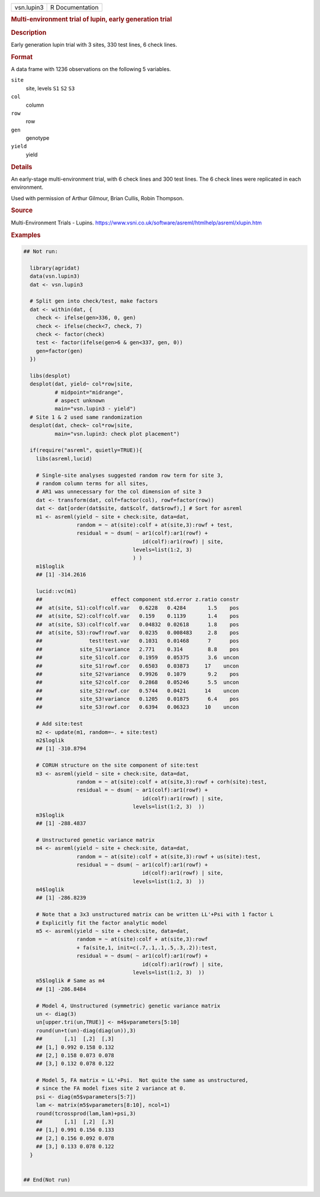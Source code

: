 .. container::

   .. container::

      ========== ===============
      vsn.lupin3 R Documentation
      ========== ===============

      .. rubric:: Multi-environment trial of lupin, early generation
         trial
         :name: multi-environment-trial-of-lupin-early-generation-trial

      .. rubric:: Description
         :name: description

      Early generation lupin trial with 3 sites, 330 test lines, 6 check
      lines.

      .. rubric:: Format
         :name: format

      A data frame with 1236 observations on the following 5 variables.

      ``site``
         site, levels ``S1`` ``S2`` ``S3``

      ``col``
         column

      ``row``
         row

      ``gen``
         genotype

      ``yield``
         yield

      .. rubric:: Details
         :name: details

      An early-stage multi-environment trial, with 6 check lines and 300
      test lines. The 6 check lines were replicated in each environment.

      Used with permission of Arthur Gilmour, Brian Cullis, Robin
      Thompson.

      .. rubric:: Source
         :name: source

      Multi-Environment Trials - Lupins.
      https://www.vsni.co.uk/software/asreml/htmlhelp/asreml/xlupin.htm

      .. rubric:: Examples
         :name: examples

      .. code:: R

         ## Not run: 
           
           library(agridat)
           data(vsn.lupin3)
           dat <- vsn.lupin3
           
           # Split gen into check/test, make factors
           dat <- within(dat, {
             check <- ifelse(gen>336, 0, gen)
             check <- ifelse(check<7, check, 7)
             check <- factor(check)
             test <- factor(ifelse(gen>6 & gen<337, gen, 0))
             gen=factor(gen)
           })

           libs(desplot)
           desplot(dat, yield~ col*row|site,
                   # midpoint="midrange",
                   # aspect unknown
                   main="vsn.lupin3 - yield")
           # Site 1 & 2 used same randomization
           desplot(dat, check~ col*row|site,
                   main="vsn.lupin3: check plot placement") 

           if(require("asreml", quietly=TRUE)){
             libs(asreml,lucid)
              
             # Single-site analyses suggested random row term for site 3,
             # random column terms for all sites,
             # AR1 was unnecessary for the col dimension of site 3
             dat <- transform(dat, colf=factor(col), rowf=factor(row))
             dat <- dat[order(dat$site, dat$colf, dat$rowf),] # Sort for asreml
             m1 <- asreml(yield ~ site + check:site, data=dat,
                          random = ~ at(site):colf + at(site,3):rowf + test,
                          residual = ~ dsum( ~ ar1(colf):ar1(rowf) +
                                               id(colf):ar1(rowf) | site,
                                            levels=list(1:2, 3)
                                            ) )
             m1$loglik
             ## [1] -314.2616
             
             lucid::vc(m1)
             ##                      effect component std.error z.ratio constr
             ##  at(site, S1):colf!colf.var   0.6228   0.4284       1.5    pos
             ##  at(site, S2):colf!colf.var   0.159    0.1139       1.4    pos
             ##  at(site, S3):colf!colf.var   0.04832  0.02618      1.8    pos
             ##  at(site, S3):rowf!rowf.var   0.0235   0.008483     2.8    pos
             ##               test!test.var   0.1031   0.01468      7      pos
             ##            site_S1!variance   2.771    0.314        8.8    pos
             ##            site_S1!colf.cor   0.1959   0.05375      3.6  uncon
             ##            site_S1!rowf.cor   0.6503   0.03873     17    uncon
             ##            site_S2!variance   0.9926   0.1079       9.2    pos
             ##            site_S2!colf.cor   0.2868   0.05246      5.5  uncon
             ##            site_S2!rowf.cor   0.5744   0.0421      14    uncon
             ##            site_S3!variance   0.1205   0.01875      6.4    pos
             ##            site_S3!rowf.cor   0.6394   0.06323     10    uncon
             
             # Add site:test
             m2 <- update(m1, random=~. + site:test)
             m2$loglik
             ## [1] -310.8794
             
             # CORUH structure on the site component of site:test
             m3 <- asreml(yield ~ site + check:site, data=dat,
                          random = ~ at(site):colf + at(site,3):rowf + corh(site):test,
                          residual = ~ dsum( ~ ar1(colf):ar1(rowf) +
                                               id(colf):ar1(rowf) | site,
                                            levels=list(1:2, 3)  ))
             m3$loglik
             ## [1] -288.4837
             
             # Unstructured genetic variance matrix
             m4 <- asreml(yield ~ site + check:site, data=dat,
                          random = ~ at(site):colf + at(site,3):rowf + us(site):test,
                          residual = ~ dsum( ~ ar1(colf):ar1(rowf) +
                                               id(colf):ar1(rowf) | site,
                                            levels=list(1:2, 3)  ))
             m4$loglik
             ## [1] -286.8239
           
             # Note that a 3x3 unstructured matrix can be written LL'+Psi with 1 factor L
             # Explicitly fit the factor analytic model
             m5 <- asreml(yield ~ site + check:site, data=dat,
                          random = ~ at(site):colf + at(site,3):rowf
                          + fa(site,1, init=c(.7,.1,.1,.5,.3,.2)):test,
                          residual = ~ dsum( ~ ar1(colf):ar1(rowf) +
                                               id(colf):ar1(rowf) | site,
                                            levels=list(1:2, 3)  ))
             m5$loglik # Same as m4
             ## [1] -286.8484
             
             # Model 4, Unstructured (symmetric) genetic variance matrix
             un <- diag(3)
             un[upper.tri(un,TRUE)] <- m4$vparameters[5:10]
             round(un+t(un)-diag(diag(un)),3)
             ##       [,1]  [,2]  [,3]
             ## [1,] 0.992 0.158 0.132
             ## [2,] 0.158 0.073 0.078
             ## [3,] 0.132 0.078 0.122
             
             # Model 5, FA matrix = LL'+Psi.  Not quite the same as unstructured,
             # since the FA model fixes site 2 variance at 0.
             psi <- diag(m5$vparameters[5:7])
             lam <- matrix(m5$vparameters[8:10], ncol=1)
             round(tcrossprod(lam,lam)+psi,3)
             ##       [,1]  [,2]  [,3]
             ## [1,] 0.991 0.156 0.133
             ## [2,] 0.156 0.092 0.078
             ## [3,] 0.133 0.078 0.122
           }
           

         ## End(Not run)
